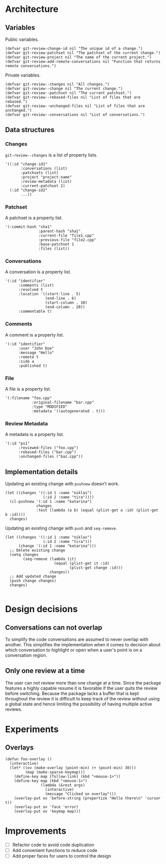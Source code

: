 * Architecture

** Variables

Public variables.

#+begin_src elisp
  (defvar git-review-change-id nil "The unique id of a change.")
  (defvar git-review-patchset nil "The patchset of the current change.")
  (defvar git-review-project nil "The name of the current project.")
  (defvar git-review-add-remote-conversations nil "Function that returns remote conversations.")
#+end_src

Private variables.

#+begin_src elisp
  (defvar git-review--changes nil "All changes.")
  (defvar git-review--change nil "The current change.")
  (defvar git-review--patchset nil "The current patchset.")
  (defvar git-review--rebased-files nil "List of files that are rebased.")
  (defvar git-review--unchanged-files nil "List of files that are unchanged.")
  (defvar git-review--conversations nil "List of conversations.")
#+end_src

** Data structures

*** Changes

=git-review--changes= is a list of property lists.

#+begin_src elisp
  '((:id "change-id1"
         :conversations (list)
         :patchsets (list)
         :project "project-name"
         :review-metadata (list)
         :current-patchset 2)
    (:id "change-id2"
         ...))
#+end_src

*** Patchset

A patchset is a property list.

#+begin_src elisp
  '(:commit-hash "sha1"
                 :parent-hash "sha1"
                 :current-file "file1.cpp"
                 :previous-file "file2.cpp"
                 :base-patchset 1
                 :files (list))
#+end_src

*** Conversations

A conversation is a property list.

#+begin_src elisp
  '(:id "identifier"
        :comments (list)
        :resolved t
        :location '((start-line . 5)
                    (end-line . 6)
                    (start-column . 10)
                    (end-column . 20))
        :commentable t)
#+end_src

*** Comments

A comment is a property list.

#+begin_src elisp
  '(:id "identifier"
        :user "John Doe"
        :message "Hello"
        :remote t
        :side a
        :published t)
#+end_src

*** File

A file is a property list.

#+begin_src elisp
  '(:filename "foo.cpp"
              :original-filename "bar.cpp"
              :type "MODIFIED"
              :metadata '((autogenerated . t)))
#+end_src

*** Review Metadata

A metadata is a property list.

#+begin_src elisp
  '(:id "ps1"
        :reviewed-files ("foo.cpp")
        :rebased-files ("bar.cpp")
        :unchanged-files ("baz.cpp"))
#+end_src

** Implementation details

Updating an existing change with =pushnew= doesn't work.

#+begin_src elisp
  (let ((changes '((:id 1 :name "niklas")
                   (:id 2 :name "tira"))))
    (cl-pushnew '(:id 1 :name "katarina")
                changes
                :test (lambda (a b) (equal (plist-get a :id) (plist-get b :id))))
    changes)
#+end_src

#+RESULTS:
| :id | 1 | :name | niklas |
| :id | 2 | :name | tira   |

Updating an existing change with =push= and =seq-remove=.

#+begin_src elisp
  (let ((changes '((:id 1 :name "niklas")
                   (:id 2 :name "tira")))
        (change '(:id 1 :name "katarina")))
    ;; Delete existing change
    (setq changes
          (seq-remove (lambda (it)
                        (equal (plist-get it :id)
                               (plist-get change :id)))
                      changes))
    ;; Add updated change
    (push change changes)
    changes)

#+end_src

#+RESULTS:
| :id | 1 | :name | katarina |
| :id | 2 | :name | tira     |

* Design decisions

** Conversations can not overlap

To simplify the code conversations are assumed to never overlap with another. This simplifies the implementation when it comes to decision about which conversation to highlight or open when a user's point is on a conversation region.

** Only one review at a time

The user can not review more than one change at a time. Since the package features a highly capable resume it is favorable if the user quits the review before switching. Because the package lacks a buffer that is kept throughout the review it is difficult to keep track of the review without using a global state and hence limiting the possibility of having multiple active reviews.

* Experiments
** Overlays

#+begin_src elisp
  (defun foo-overlay ()
    (interactive)
    (let* ((ov (make-overlay (point-min) (+ (point-min) 30)))
           (map (make-sparse-keymap)))
      (define-key map [follow-link] (kbd "<mouse-1>"))
      (define-key map (kbd "<mouse-1>")
                  (lambda (&rest args)
                    (interactive)
                    (message "Clicked on overlay")))
      (overlay-put ov 'before-string (propertize "Hello there\n" 'cursor t))
      (overlay-put ov 'face 'error)
      (overlay-put ov 'keymap map)))
#+end_src

#+RESULTS:
: foo-overlay
* Improvements

- [ ] Refactor code to avoid code duplication
- [ ] Add convenient functions to reduce code
- [ ] Add proper faces for users to control the design



